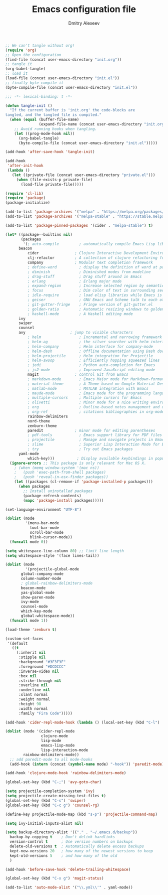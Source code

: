 #+TITLE: Emacs configuration file
#+AUTHOR: Dmitry Alexeev
#+BABEL: :cache yes
#+LATEX_HEADER: \usepackage{parskip}
#+LATEX_HEADER: \usepackage{inconsolata}
#+LATEX_HEADER: \usepackage[utf8]{inputenc}
#+PROPERTY: header-args :tangle yes

#+BEGIN_SRC emacs-lisp :tangle no
;; We can't tangle without org!
(require 'org)
;; Open the configuration
(find-file (concat user-emacs-directory "init.org"))
;; tangle it
(org-babel-tangle)
;; load it
(load-file (concat user-emacs-directory "init.el"))
;; finally byte-compile it
(byte-compile-file (concat user-emacs-directory "init.el"))
#+END_SRC


#+BEGIN_SRC emacs-lisp
;;; -*- lexical-binding: t -*-
#+END_SRC

#+BEGIN_SRC emacs-lisp
(defun tangle-init ()
  "If the current buffer is 'init.org' the code-blocks are
tangled, and the tangled file is compiled."
  (when (equal (buffer-file-name)
               (expand-file-name (concat user-emacs-directory "init.org")))
    ;; Avoid running hooks when tangling.
    (let ((prog-mode-hook nil))
      (org-babel-tangle)
      (byte-compile-file (concat user-emacs-directory "init.el")))))

(add-hook 'after-save-hook 'tangle-init)
#+END_SRC

#+BEGIN_SRC emacs-lisp
(add-hook
 'after-init-hook
 (lambda ()
   (let ((private-file (concat user-emacs-directory "private.el")))
     (when (file-exists-p private-file)
       (load-file private-file)))))
#+END_SRC

#+BEGIN_SRC emacs-lisp
(require 'cl-lib)
(require 'package)
(package-initialize)
#+END_SRC

#+BEGIN_SRC emacs-lisp
(add-to-list 'package-archives '("melpa" . "https://melpa.org/packages/"))
(add-to-list 'package-archives '("melpa-stable" . "https://stable.melpa.org/packages/"))

(add-to-list 'package-pinned-packages '(cider . "melpa-stable") t)
#+END_SRC

#+BEGIN_SRC emacs-lisp
(let* ((package--builtins nil)
       (packages
        '(; auto-compile         ; automatically compile Emacs Lisp libraries
	  beacon
          cider                ; Clojure Interactive Development Environment
          clj-refactor         ; A collection of clojure refactoring functions
          company              ; Modular text completion framework
          ; define-word          ; display the definition of word at point
          ; diminish             ; Diminished modes from modeline
          ; drag-stuff           ; Drag stuff around in Emacs
          ; erlang               ; Erlang major mode
          ; expand-region        ; Increase selected region by semantic units
          ; focus                ; Dim color of text in surrounding sections
          ; idle-require         ; load elisp libraries while Emacs is idle
          ; geiser               ; GNU Emacs and Scheme talk to each other
          ; git-gutter-fringe    ; Fringe version of git-gutter.el
          ; golden-ratio         ; Automatic resizing windows to golden ratio
          ; haskell-mode         ; A Haskell editing mode
	  ivy
	  swiper
	  counsel
	  avy                    ; jump to visible characters
          ; helm                 ; Incremental and narrowing framework
          ; helm-ag              ; the silver searcher with helm interface
          ; helm-company         ; Helm interface for company-mode
          ; helm-dash            ; Offline documentation using Dash docsets.
          ; helm-projectile      ; Helm integration for Projectile
          ; helm-swoop           ; Efficiently hopping squeezed lines
          ; jedi                 ; Python auto-completion for Emacs
          ; js2-mode             ; Improved JavaScript editing mode
          magit                ; control Git from Emacs
          ; markdown-mode        ; Emacs Major mode for Markdown-formatted files
          ; material-theme       ; A Theme based on Google Material Design
          ; matlab-mode          ; MATLAB integration with Emacs
          ; maude-mode           ; Emacs mode for the programming language Maude
          ; multiple-cursors     ; Multiple cursors for Emacs
          ; olivetti             ; Minor mode for a nice writing environment
          ; org                  ; Outline-based notes management and organizer
          ; org-ref              ; citations bibliographies in org-mode
          rainbow-delimiters
          nord-theme
          zenburn-theme
          paredit              ; minor mode for editing parentheses
          ; pdf-tools            ; Emacs support library for PDF files
          ; projectile           ; Manage and navigate projects in Emacs easily
          ; slime                ; Superior Lisp Interaction Mode for Emacs
          ; try                  ; Try out Emacs packages
	  yaml-mode
          which-key)))          ; Display available keybindings in popup
  (ignore-errors ;; This package is only relevant for Mac OS X.
    ; (when (memq window-system '(mac ns))
    ;   (push 'exec-path-from-shell packages)
    ;   (push 'reveal-in-osx-finder packages))
    (let ((packages (cl-remove-if 'package-installed-p packages)))
      (when packages
        ;; Install uninstalled packages
        (package-refresh-contents)
        (mapc 'package-install packages)))))
#+END_SRC

#+BEGIN_SRC emacs-lisp
(set-language-environment "UTF-8")
#+END_SRC

#+BEGIN_SRC emacs-lisp
(dolist (mode
         '(menu-bar-mode
           tool-bar-mode
           scroll-bar-mode
           blink-cursor-mode))
  (funcall mode 0))
#+END_SRC

#+BEGIN_SRC emacs-lisp
(setq whitespace-line-column 80) ;; limit line length
(setq whitespace-style '(face lines-tail))
#+END_SRC

#+BEGIN_SRC emacs-lisp
(dolist (mode
         '(projectile-global-mode
	   global-company-mode
	   column-number-mode
	   ; global-rainbow-delimiters-mode
	   beacon-mode
	   yas-global-mode
	   show-paren-mode
	   ivy-mode
	   counsel-mode
	   which-key-mode
	   global-whitespace-mode))
  (funcall mode 1))
#+END_SRC

#+BEGIN_SRC emacs-lisp
(load-theme 'zenburn t)
#+END_SRC

#+BEGIN_SRC emacs-lisp
(custom-set-faces
 '(default
   ((t
     (:inherit nil
      :stipple nil
      :background "#3F3F3F"
      :foreground "#DCDCCC"
      :inverse-video nil
      :box nil
      :strike-through nil
      :overline nil
      :underline nil
      :slant normal
      :weight normal
      :height 98
      :width normal
      :family "Fira Code")))))
#+END_SRC

#+BEGIN_SRC emacs-lisp
(add-hook 'cider-repl-mode-hook (lambda () (local-set-key (kbd "C-l") 'cider-repl-clear-buffer)))
#+END_SRC

#+BEGIN_SRC emacs-lisp
(dolist (mode '(cider-repl-mode
                clojure-mode
                lisp-mode
                emacs-lisp-mode
                lisp-interaction-mode
		rainbow-delimiters-mode))
  ;; add paredit-mode to all mode-hooks
  (add-hook (intern (concat (symbol-name mode) "-hook")) 'paredit-mode))
#+END_SRC

#+BEGIN_SRC emacs-lisp
(add-hook 'clojure-mode-hook 'rainbow-delimiters-mode)
#+END_SRC

#+BEGIN_SRC emacs-lisp
(global-set-key (kbd "C-;") 'avy-goto-char)
#+END_SRC

#+BEGIN_SRC emacs-lisp
(setq projectile-completion-system 'ivy)
(setq projectile-create-missing-test-files t)
(global-set-key (kbd "C-s") 'swiper)
(global-set-key (kbd "C-c g") 'counsel-rg)
#+END_SRC

#+BEGIN_SRC emacs-lisp
(define-key projectile-mode-map (kbd "s-p") 'projectile-command-map)
#+END_SRC

#+BEGIN_SRC emacs-lisp
(setq ivy-initial-inputs-alist nil)
#+END_SRC

#+BEGIN_SRC emacs-lisp
(setq backup-directory-alist '(("." . "~/.emacs.d/backup"))
  backup-by-copying t    ; Don't delink hardlinks
  version-control t      ; Use version numbers on backups
  delete-old-versions t  ; Automatically delete excess backups
  kept-new-versions 20   ; how many of the newest versions to keep
  kept-old-versions 5    ; and how many of the old
  )
#+END_SRC

#+BEGIN_SRC emacs-lisp
(add-hook 'before-save-hook 'delete-trailing-whitespace)
#+END_SRC

#+BEGIN_SRC emacs-lisp
(global-set-key (kbd "C-x g") 'magit-status)
#+END_SRC

#+BEGIN_SRC emacs-lisp
(add-to-list 'auto-mode-alist '("\\.yml\\'" . yaml-mode))
#+END_SRC
